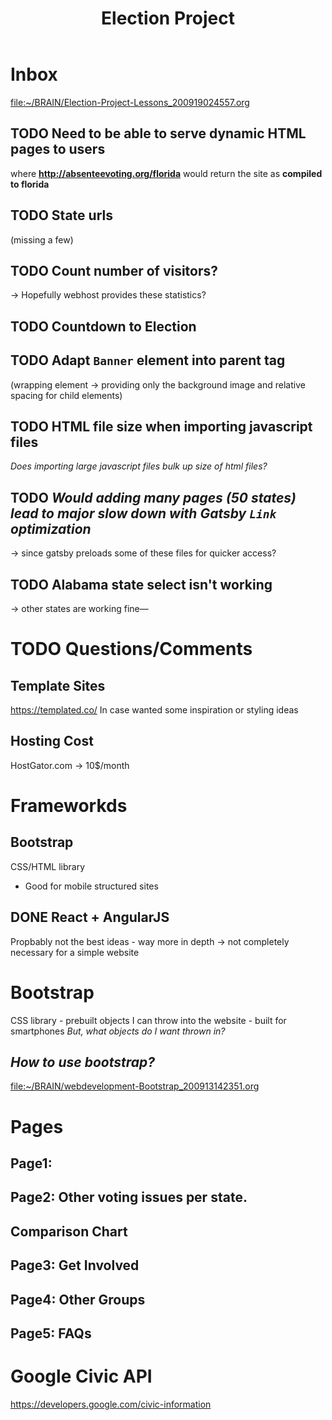 #+TITLE: Election Project

* Inbox
[[file:~/BRAIN/Election-Project-Lessons_200919024557.org]]
** TODO Need to be able to serve dynamic HTML pages to users
where *http://absenteevoting.org/florida* would return the site as *compiled to florida*

** TODO State urls
(missing a few)

** TODO Count number of visitors?
-> Hopefully webhost provides these statistics?

** TODO Countdown to Election

** TODO Adapt ~Banner~ element into parent tag
(wrapping element -> providing only the background image and relative spacing for child elements)

** TODO HTML file size when importing javascript files
/Does importing large javascript files bulk up size of html files?/

** TODO /Would adding many pages (50 states) lead to major slow down with Gatsby ~Link~ optimization/
-> since gatsby preloads some of these files for quicker access?

** TODO *Alabama* state select isn't working
-> other states are working fine---


* TODO Questions/Comments
** Template Sites
https://templated.co/
In case wanted some inspiration or styling ideas
** Hosting Cost
HostGator.com -> 10$/month
** 

* Frameworkds
** Bootstrap
CSS/HTML library 
+ Good for mobile structured sites

** DONE React + AngularJS
Propbably not the best ideas - way more in depth -> not completely necessary for a simple website


* Bootstrap
CSS library - prebuilt objects I can throw into the website - built for smartphones
/But, what objects do I want thrown in?/

** /How to use bootstrap?/
[[file:~/BRAIN/webdevelopment-Bootstrap_200913142351.org]]


* Pages
** Page1: 
** Page2: Other voting issues per state.
** Comparison Chart
** Page3: Get Involved
** Page4: Other Groups
** Page5: FAQs

* Google Civic API
https://developers.google.com/civic-information




